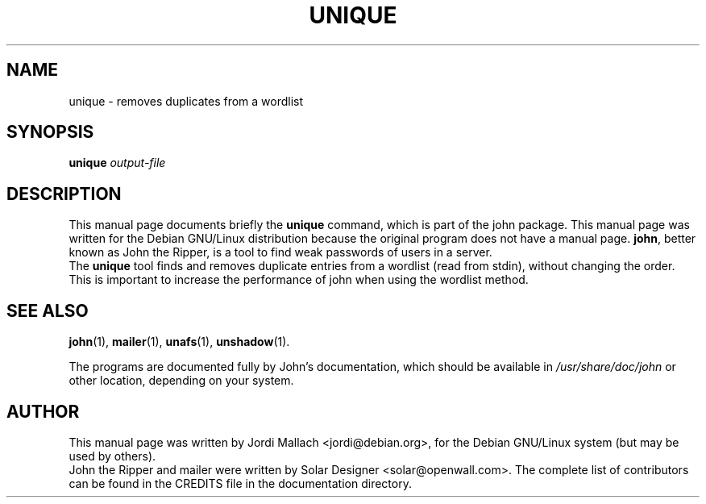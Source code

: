 .\"                                      Hey, EMACS: -*- nroff -*-
.\"
.\" unique.1 is copyright 1999-2001 by
.\" Jordi Mallach <jordi@debian.org>
.\" This is free documentation, see the latest version of the GNU General
.\" Public License for copying conditions. There is NO warranty.
.TH UNIQUE 1 "June 03, 2004" john
.\" Please adjust this date whenever revising the manpage.
.SH NAME
unique \- removes duplicates from a wordlist
.SH SYNOPSIS
.B unique
\fIoutput-file\fP
.SH DESCRIPTION
This manual page documents briefly the
.B unique
command, which is part of the john package.
This manual page was written for the Debian GNU/Linux distribution
because the original program does not have a manual page.
\fBjohn\fP, better known as John the Ripper, is a tool to find weak
passwords of users in a server.
.br
The \fBunique\fP tool finds and removes duplicate entries from a
wordlist (read from stdin), without changing the order. This is important
to increase the performance of john when using the wordlist method.
.SH SEE ALSO
.BR john (1),
.BR mailer (1),
.BR unafs (1),
.BR unshadow (1).
.PP
The programs are documented fully by John's documentation,
which should be available in \fI/usr/share/doc/john\fP or other
location, depending on your system.
.SH AUTHOR
This manual page was written by Jordi Mallach <jordi@debian.org>,
for the Debian GNU/Linux system (but may be used by others).
.br
John the Ripper and mailer were written by Solar Designer
<solar@openwall.com>. The complete list of contributors can be found in
the CREDITS file in the documentation directory.

